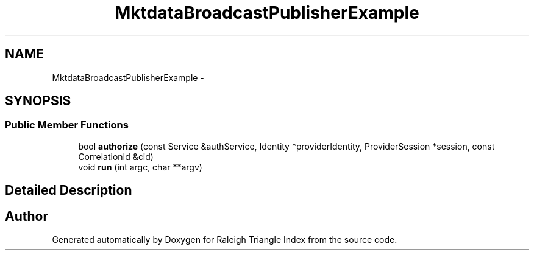 .TH "MktdataBroadcastPublisherExample" 3 "Wed Apr 13 2016" "Version 1.0.0" "Raleigh Triangle Index" \" -*- nroff -*-
.ad l
.nh
.SH NAME
MktdataBroadcastPublisherExample \- 
.SH SYNOPSIS
.br
.PP
.SS "Public Member Functions"

.in +1c
.ti -1c
.RI "bool \fBauthorize\fP (const Service &authService, Identity *providerIdentity, ProviderSession *session, const CorrelationId &cid)"
.br
.ti -1c
.RI "void \fBrun\fP (int argc, char **argv)"
.br
.in -1c
.SH "Detailed Description"
.PP 


.SH "Author"
.PP 
Generated automatically by Doxygen for Raleigh Triangle Index from the source code\&.

